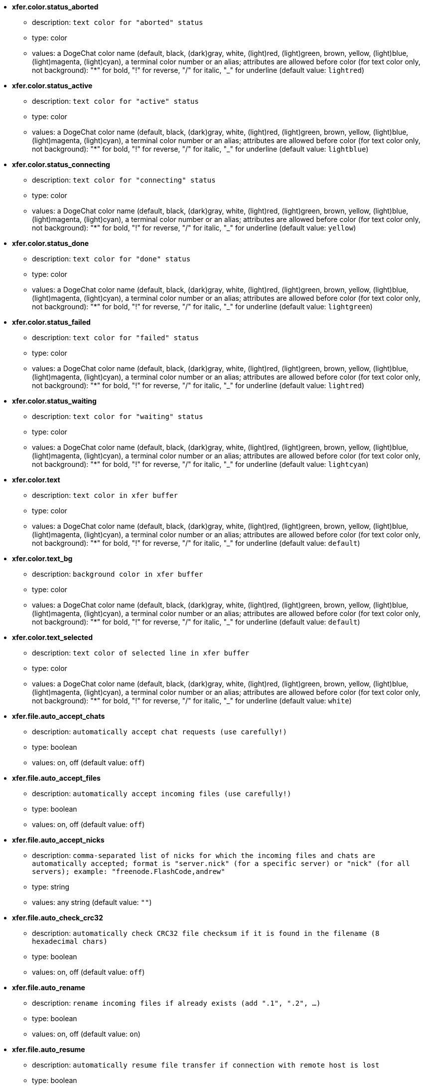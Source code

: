 //
// This file is auto-generated by script docgen.py.
// DO NOT EDIT BY HAND!
//
* [[option_xfer.color.status_aborted]] *xfer.color.status_aborted*
** description: `text color for "aborted" status`
** type: color
** values: a DogeChat color name (default, black, (dark)gray, white, (light)red, (light)green, brown, yellow, (light)blue, (light)magenta, (light)cyan), a terminal color number or an alias; attributes are allowed before color (for text color only, not background): "*" for bold, "!" for reverse, "/" for italic, "_" for underline (default value: `lightred`)

* [[option_xfer.color.status_active]] *xfer.color.status_active*
** description: `text color for "active" status`
** type: color
** values: a DogeChat color name (default, black, (dark)gray, white, (light)red, (light)green, brown, yellow, (light)blue, (light)magenta, (light)cyan), a terminal color number or an alias; attributes are allowed before color (for text color only, not background): "*" for bold, "!" for reverse, "/" for italic, "_" for underline (default value: `lightblue`)

* [[option_xfer.color.status_connecting]] *xfer.color.status_connecting*
** description: `text color for "connecting" status`
** type: color
** values: a DogeChat color name (default, black, (dark)gray, white, (light)red, (light)green, brown, yellow, (light)blue, (light)magenta, (light)cyan), a terminal color number or an alias; attributes are allowed before color (for text color only, not background): "*" for bold, "!" for reverse, "/" for italic, "_" for underline (default value: `yellow`)

* [[option_xfer.color.status_done]] *xfer.color.status_done*
** description: `text color for "done" status`
** type: color
** values: a DogeChat color name (default, black, (dark)gray, white, (light)red, (light)green, brown, yellow, (light)blue, (light)magenta, (light)cyan), a terminal color number or an alias; attributes are allowed before color (for text color only, not background): "*" for bold, "!" for reverse, "/" for italic, "_" for underline (default value: `lightgreen`)

* [[option_xfer.color.status_failed]] *xfer.color.status_failed*
** description: `text color for "failed" status`
** type: color
** values: a DogeChat color name (default, black, (dark)gray, white, (light)red, (light)green, brown, yellow, (light)blue, (light)magenta, (light)cyan), a terminal color number or an alias; attributes are allowed before color (for text color only, not background): "*" for bold, "!" for reverse, "/" for italic, "_" for underline (default value: `lightred`)

* [[option_xfer.color.status_waiting]] *xfer.color.status_waiting*
** description: `text color for "waiting" status`
** type: color
** values: a DogeChat color name (default, black, (dark)gray, white, (light)red, (light)green, brown, yellow, (light)blue, (light)magenta, (light)cyan), a terminal color number or an alias; attributes are allowed before color (for text color only, not background): "*" for bold, "!" for reverse, "/" for italic, "_" for underline (default value: `lightcyan`)

* [[option_xfer.color.text]] *xfer.color.text*
** description: `text color in xfer buffer`
** type: color
** values: a DogeChat color name (default, black, (dark)gray, white, (light)red, (light)green, brown, yellow, (light)blue, (light)magenta, (light)cyan), a terminal color number or an alias; attributes are allowed before color (for text color only, not background): "*" for bold, "!" for reverse, "/" for italic, "_" for underline (default value: `default`)

* [[option_xfer.color.text_bg]] *xfer.color.text_bg*
** description: `background color in xfer buffer`
** type: color
** values: a DogeChat color name (default, black, (dark)gray, white, (light)red, (light)green, brown, yellow, (light)blue, (light)magenta, (light)cyan), a terminal color number or an alias; attributes are allowed before color (for text color only, not background): "*" for bold, "!" for reverse, "/" for italic, "_" for underline (default value: `default`)

* [[option_xfer.color.text_selected]] *xfer.color.text_selected*
** description: `text color of selected line in xfer buffer`
** type: color
** values: a DogeChat color name (default, black, (dark)gray, white, (light)red, (light)green, brown, yellow, (light)blue, (light)magenta, (light)cyan), a terminal color number or an alias; attributes are allowed before color (for text color only, not background): "*" for bold, "!" for reverse, "/" for italic, "_" for underline (default value: `white`)

* [[option_xfer.file.auto_accept_chats]] *xfer.file.auto_accept_chats*
** description: `automatically accept chat requests (use carefully!)`
** type: boolean
** values: on, off (default value: `off`)

* [[option_xfer.file.auto_accept_files]] *xfer.file.auto_accept_files*
** description: `automatically accept incoming files (use carefully!)`
** type: boolean
** values: on, off (default value: `off`)

* [[option_xfer.file.auto_accept_nicks]] *xfer.file.auto_accept_nicks*
** description: `comma-separated list of nicks for which the incoming files and chats are automatically accepted; format is "server.nick" (for a specific server) or "nick" (for all servers); example: "freenode.FlashCode,andrew"`
** type: string
** values: any string (default value: `""`)

* [[option_xfer.file.auto_check_crc32]] *xfer.file.auto_check_crc32*
** description: `automatically check CRC32 file checksum if it is found in the filename (8 hexadecimal chars)`
** type: boolean
** values: on, off (default value: `off`)

* [[option_xfer.file.auto_rename]] *xfer.file.auto_rename*
** description: `rename incoming files if already exists (add ".1", ".2", ...)`
** type: boolean
** values: on, off (default value: `on`)

* [[option_xfer.file.auto_resume]] *xfer.file.auto_resume*
** description: `automatically resume file transfer if connection with remote host is lost`
** type: boolean
** values: on, off (default value: `on`)

* [[option_xfer.file.convert_spaces]] *xfer.file.convert_spaces*
** description: `convert spaces to underscores when sending and receiving files`
** type: boolean
** values: on, off (default value: `on`)

* [[option_xfer.file.download_path]] *xfer.file.download_path*
** description: `path for writing incoming files: "%h" at beginning of string is replaced by DogeChat home ("~/.dogechat" by default) (note: content is evaluated, see /help eval)`
** type: string
** values: any string (default value: `"%h/xfer"`)

* [[option_xfer.file.upload_path]] *xfer.file.upload_path*
** description: `path for reading files when sending (when no path is specified by user): "%h" at beginning of string is replaced by DogeChat home ("~/.dogechat" by default) (note: content is evaluated, see /help eval)`
** type: string
** values: any string (default value: `"~"`)

* [[option_xfer.file.use_nick_in_filename]] *xfer.file.use_nick_in_filename*
** description: `use remote nick as prefix in local filename when receiving a file`
** type: boolean
** values: on, off (default value: `on`)

* [[option_xfer.look.auto_open_buffer]] *xfer.look.auto_open_buffer*
** description: `auto open xfer buffer when a new xfer is added to list`
** type: boolean
** values: on, off (default value: `on`)

* [[option_xfer.look.progress_bar_size]] *xfer.look.progress_bar_size*
** description: `size of progress bar, in chars (if 0, progress bar is disabled)`
** type: integer
** values: 0 .. 256 (default value: `20`)

* [[option_xfer.look.pv_tags]] *xfer.look.pv_tags*
** description: `comma separated list of tags used in private messages, for example: "notify_message", "notify_private" or "notify_highlight"`
** type: string
** values: any string (default value: `"notify_private"`)

* [[option_xfer.network.blocksize]] *xfer.network.blocksize*
** description: `block size for sending packets, in bytes`
** type: integer
** values: 1024 .. 102400 (default value: `65536`)

* [[option_xfer.network.fast_send]] *xfer.network.fast_send*
** description: `does not wait for ACK when sending file`
** type: boolean
** values: on, off (default value: `on`)

* [[option_xfer.network.own_ip]] *xfer.network.own_ip*
** description: `IP or DNS address used for sending files/chats (if empty, local interface IP is used)`
** type: string
** values: any string (default value: `""`)

* [[option_xfer.network.port_range]] *xfer.network.port_range*
** description: `restricts outgoing files/chats to use only ports in the given range (useful for NAT) (syntax: a single port, ie. 5000 or a port range, ie. 5000-5015, empty value means any port, it's recommended to use ports greater than 1024, because only root can use ports below 1024)`
** type: string
** values: any string (default value: `""`)

* [[option_xfer.network.speed_limit]] *xfer.network.speed_limit*
** description: `speed limit for sending files, in kilo-bytes by second (0 means no limit)`
** type: integer
** values: 0 .. 2147483647 (default value: `0`)

* [[option_xfer.network.timeout]] *xfer.network.timeout*
** description: `timeout for xfer request (in seconds)`
** type: integer
** values: 5 .. 2147483647 (default value: `300`)
